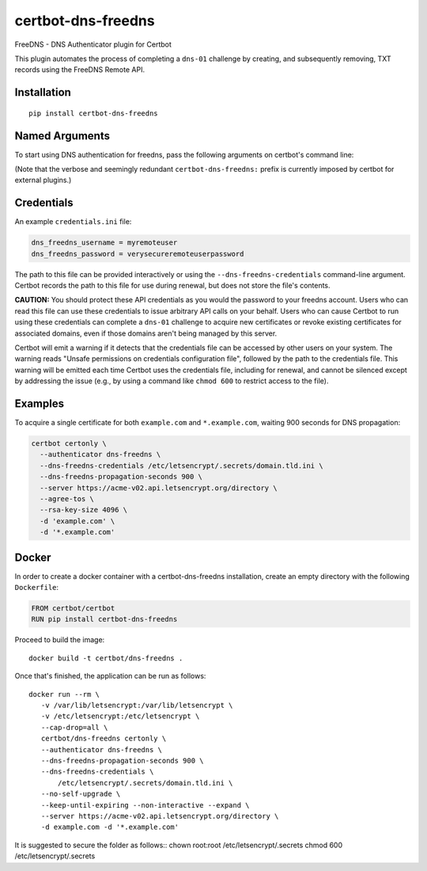 certbot-dns-freedns
=====================

FreeDNS - DNS Authenticator plugin for Certbot

This plugin automates the process of completing a ``dns-01`` challenge by
creating, and subsequently removing, TXT records using the FreeDNS Remote API.

Installation
------------

::

    pip install certbot-dns-freedns


Named Arguments
---------------

To start using DNS authentication for freedns, pass the following arguments on
certbot's command line:

============================================================= ==============================================
``--authenticator dns-freedns``          select the authenticator plugin (Required)

``--dns-freedns-credentials``         freedns Remote User credentials
                                                              INI file. (Required)

``--dns-freedns-propagation-seconds`` | waiting time for DNS to propagate before asking
                                                              | the ACME server to verify the DNS record.
                                                              | (Default: 120, Recommended: >= 600)
============================================================= ==============================================

(Note that the verbose and seemingly redundant ``certbot-dns-freedns:`` prefix
is currently imposed by certbot for external plugins.)


Credentials
-----------

An example ``credentials.ini`` file:

.. code-block:: ini

   dns_freedns_username = myremoteuser
   dns_freedns_password = verysecureremoteuserpassword

The path to this file can be provided interactively or using the
``--dns-freedns-credentials`` command-line argument. Certbot
records the path to this file for use during renewal, but does not store the
file's contents.

**CAUTION:** You should protect these API credentials as you would the
password to your freedns account. Users who can read this file can use these
credentials to issue arbitrary API calls on your behalf. Users who can cause
Certbot to run using these credentials can complete a ``dns-01`` challenge to
acquire new certificates or revoke existing certificates for associated
domains, even if those domains aren't being managed by this server.

Certbot will emit a warning if it detects that the credentials file can be
accessed by other users on your system. The warning reads "Unsafe permissions
on credentials configuration file", followed by the path to the credentials
file. This warning will be emitted each time Certbot uses the credentials file,
including for renewal, and cannot be silenced except by addressing the issue
(e.g., by using a command like ``chmod 600`` to restrict access to the file).


Examples
--------

To acquire a single certificate for both ``example.com`` and
``*.example.com``, waiting 900 seconds for DNS propagation:

.. code-block:: bash

   certbot certonly \
     --authenticator dns-freedns \
     --dns-freedns-credentials /etc/letsencrypt/.secrets/domain.tld.ini \
     --dns-freedns-propagation-seconds 900 \
     --server https://acme-v02.api.letsencrypt.org/directory \
     --agree-tos \
     --rsa-key-size 4096 \
     -d 'example.com' \
     -d '*.example.com'


Docker
------

In order to create a docker container with a certbot-dns-freedns installation,
create an empty directory with the following ``Dockerfile``:

.. code-block:: docker

    FROM certbot/certbot
    RUN pip install certbot-dns-freedns

Proceed to build the image::

    docker build -t certbot/dns-freedns .

Once that's finished, the application can be run as follows::

    docker run --rm \
       -v /var/lib/letsencrypt:/var/lib/letsencrypt \
       -v /etc/letsencrypt:/etc/letsencrypt \
       --cap-drop=all \
       certbot/dns-freedns certonly \
       --authenticator dns-freedns \
       --dns-freedns-propagation-seconds 900 \
       --dns-freedns-credentials \
           /etc/letsencrypt/.secrets/domain.tld.ini \
       --no-self-upgrade \
       --keep-until-expiring --non-interactive --expand \
       --server https://acme-v02.api.letsencrypt.org/directory \
       -d example.com -d '*.example.com'

It is suggested to secure the folder as follows::
chown root:root /etc/letsencrypt/.secrets
chmod 600 /etc/letsencrypt/.secrets
